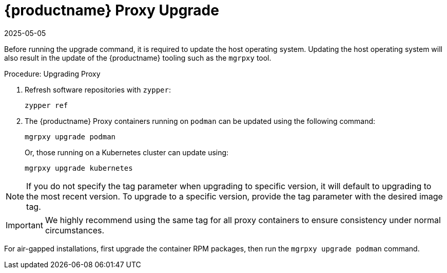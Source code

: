 = {productname} Proxy Upgrade
:revdate: 2025-05-05
:page-revdate: {revdate}

Before running the upgrade command, it is required to update the host operating system.
Updating the host operating system will also result in the update of the {productname} tooling such as the [literal]``mgrpxy`` tool.

.Procedure: Upgrading Proxy

. Refresh software repositories with [command]``zypper``:

+

[source,shell]
----
zypper ref
----

ifeval::[{mlm-content} == true]

. Depending on the host operating system, proceed with these steps:

+

For a transactional system such as {sl-micro}: ::

+

--

. Apply available updates with [command]``transactional-update``:

+

[source,shell]
----
transactional-update
----

. If updates were applied, [literal]``reboot``.

--

+

endif::[]

ifeval::[{uyuni-content} == true]

. Apply available updates with [command]``transactional-update``:

+

[source,shell]
----
transactional-update
----

. If updates were applied, [literal]``reboot``.

endif::[]


ifeval::[{mlm-content} == true]

For {sles}: ::

+

--

Update installed software with [command]``zypper``:

[source,shell]
----
zypper up
----

--

endif::[]

+

. The {productname} Proxy containers running on [literal]``podman`` can be updated using the following command:

+

[source,shell]
----
mgrpxy upgrade podman
----

+

Or, those running on a Kubernetes cluster can update using:

+

[source,shell]
----
mgrpxy upgrade kubernetes
----

[NOTE]
====
If you do not specify the tag parameter when upgrading to specific version, it will default to upgrading to the most recent version.
To upgrade to a specific version, provide the tag parameter with the desired image tag.
====

[IMPORTANT]
====

ifeval::[{mlm-content} == true]

While there is an option to upgrade a specific container using its specific tag, this feature is intended for applying PTFs only.
endif::[]

We highly recommend using the same tag for all proxy containers to ensure consistency under normal circumstances.
====

For air-gapped installations, first upgrade the container RPM packages, then run the [command]``mgrpxy upgrade podman`` command.
